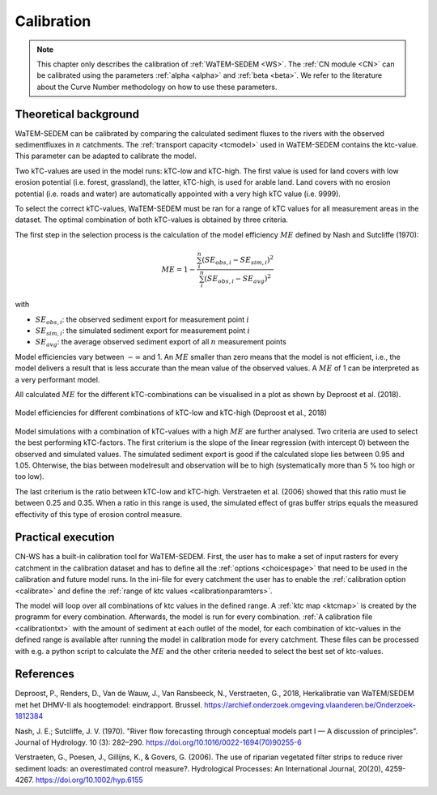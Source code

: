 .. _calibration:

###########
Calibration
###########

.. note::
    This chapter only describes the calibration of :ref:`WaTEM-SEDEM <WS>`. The
    :ref:`CN module <CN>` can be calibrated using the parameters
    :ref:`alpha <alpha>` and :ref:`beta <beta>`. We refer to the literature
    about the Curve Number methodology on how to use these parameters.

Theoretical background
======================

WaTEM-SEDEM can be calibrated by comparing the calculated sediment fluxes to the
rivers with the observed sedimentfluxes in :math:`n` catchments.
The :ref:`transport capacity <tcmodel>` used in WaTEM-SEDEM contains the ktc-value.
This parameter can be adapted to calibrate the model.

Two kTC-values are used in the model runs: kTC-low and kTC-high. The first value
is used for land covers with low erosion potential (i.e. forest, grassland), the
latter, kTC-high, is used for arable land. Land covers with no erosion potential
(i.e. roads and water) are automatically appointed with a very high kTC value (i.e. 9999).

To select the correct kTC-values,
WaTEM-SEDEM must be ran for a range of kTC values for all measurement areas in
the dataset. The optimal combination of both kTC-values is obtained by three criteria.

The first step in the selection process is the calculation of the
model efficiency :math:`ME` defined by Nash and Sutcliffe (1970):

.. math::
    ME = 1 - \frac{\sum_{i}^{n}(SE_{obs,i}-SE_{sim,i})^2}{\sum_{i}^{n}(SE_{obs,i}-SE_{avg})^2}

with

- :math:`SE_{obs,i}`: the observed sediment export for measurement point :math:`i`
- :math:`SE_{sim,i}`: the simulated sediment export for measurement point :math:`i`
- :math:`SE_{avg}`: the average observed sediment export of all :math:`n` measurement points

Model efficiencies vary between :math:`-\infty`  and 1. An :math:`ME` smaller than
zero means that the model is not efficient, i.e., the model delivers a result
that is less accurate than the mean value of the observed values. A :math:`ME`
of 1 can be interpreted as a very performant model.

All calculated :math:`ME` for the different kTC-combinations can be visualised
in a plot as shown by Deproost et al. (2018).

.. figure:: _static/png/plot_ME_calibration.png
    :width: 300px
    :align: center

    Model efficiencies for different combinations of kTC-low and kTC-high (Deproost et al., 2018)

Model simulations with a combination of kTC-values with a high :math:`ME` are
further analysed. Two criteria are used to select the best performing kTC-factors.
The first criterium is the slope of the linear regression (with intercept 0)
between the observed and simulated values. The simulated sediment export is
good if the calculated slope lies between 0.95 and 1.05. Ohterwise, the
bias between modelresult and observation will be to high (systematically more
than 5 % too high or too low).

The last criterium is the ratio between kTC-low and kTC-high. Verstraeten et al.
(2006) showed that this ratio must lie between 0.25 and 0.35. When a ratio in
this range is used, the simulated effect of gras buffer strips equals the measured
effectivity of this type of erosion control measure.

Practical execution
===================

CN-WS has a built-in calibration tool for WaTEM-SEDEM. First, the user has to
make a set of input rasters for every catchment in the calibration dataset and
has to define all the :ref:`options <choicespage>` that need to be used in the
calibration and future model runs. In the ini-file for every catchment the user
has to enable the :ref:`calibration option <calibrate>` and define the
:ref:`range of ktc values <calibrationparamters>`.

The model will loop over all combinations of ktc values in the defined range.
A :ref:`ktc map <ktcmap>` is created by the programm for every combination.
Afterwards, the model is run for every combination.
:ref:`A calibration file <calibrationtxt>` with the amount of
sediment at each
outlet of the model, for each combination of ktc-values in the defined range is
available after running the model in calibration mode for every catchment. These
files can be processed with e.g. a python script to calculate the :math:`ME` and
the other criteria needed to select the best set of ktc-values.

References
==========
Deproost, P., Renders, D., Van de Wauw, J., Van Ransbeeck, N.,
Verstraeten, G., 2018, Herkalibratie van WaTEM/SEDEM met het DHMV-II als
hoogtemodel: eindrapport. Brussel.
https://archief.onderzoek.omgeving.vlaanderen.be/Onderzoek-1812384

Nash, J. E.; Sutcliffe, J. V. (1970). "River flow forecasting through conceptual
models part I — A discussion of principles". Journal of Hydrology. 10 (3):
282–290. https://doi.org/10.1016/0022-1694(70)90255-6

Verstraeten, G., Poesen, J., Gillijns, K., & Govers, G. (2006). The use of
riparian vegetated filter strips to reduce river sediment loads: an overestimated
control measure?. Hydrological Processes: An International Journal,
20(20), 4259-4267. https://doi.org/10.1002/hyp.6155